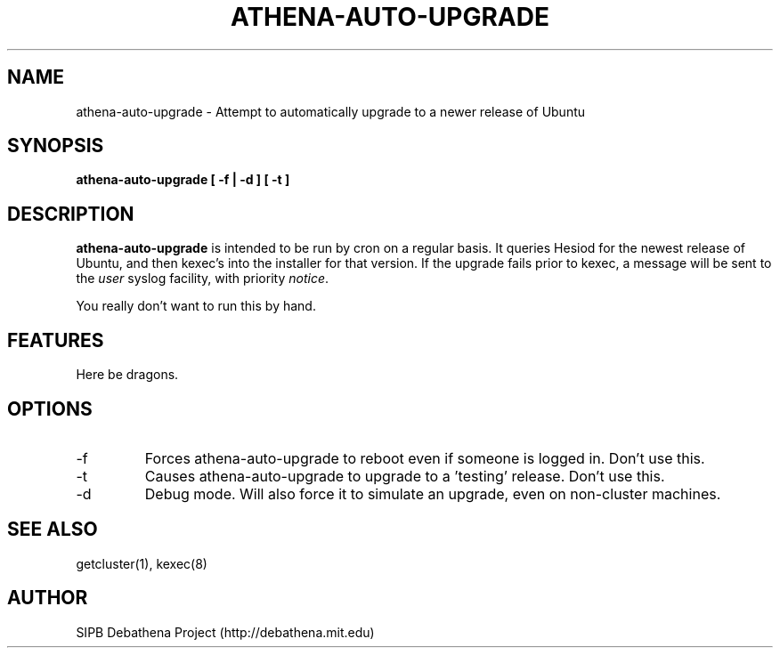 .TH ATHENA-AUTO-UPGRADE 8 "3 August 2010" "debathena-auto-upgrade" "Athena Upgrade System"
.SH NAME
athena-auto-upgrade \- Attempt to automatically upgrade to a newer release of Ubuntu
.SH SYNOPSIS
.nf
.B athena-auto-upgrade [ -f | -d ] [ -t ]
.sp
.SH DESCRIPTION
.BR athena-auto-upgrade
is intended to be run by cron on a regular basis.  It queries Hesiod
for the newest release of Ubuntu, and then kexec's into the installer
for that version. If the upgrade fails prior to kexec, a message will
be sent to the \fIuser\fP syslog facility, with priority \fInotice\fP.

You really don't want to run this by hand.

.SH FEATURES
Here be dragons.

.SH OPTIONS
.IP -f
Forces athena-auto-upgrade to reboot even if someone is logged in.
Don't use this.
.IP -t
Causes athena-auto-upgrade to upgrade to a 'testing' release.  Don't
use this.
.IP -d
Debug mode.  Will also force it to simulate an upgrade, even on
non-cluster machines.

.SH SEE ALSO
getcluster(1), kexec(8)

.SH AUTHOR
SIPB Debathena Project (http://debathena.mit.edu)
